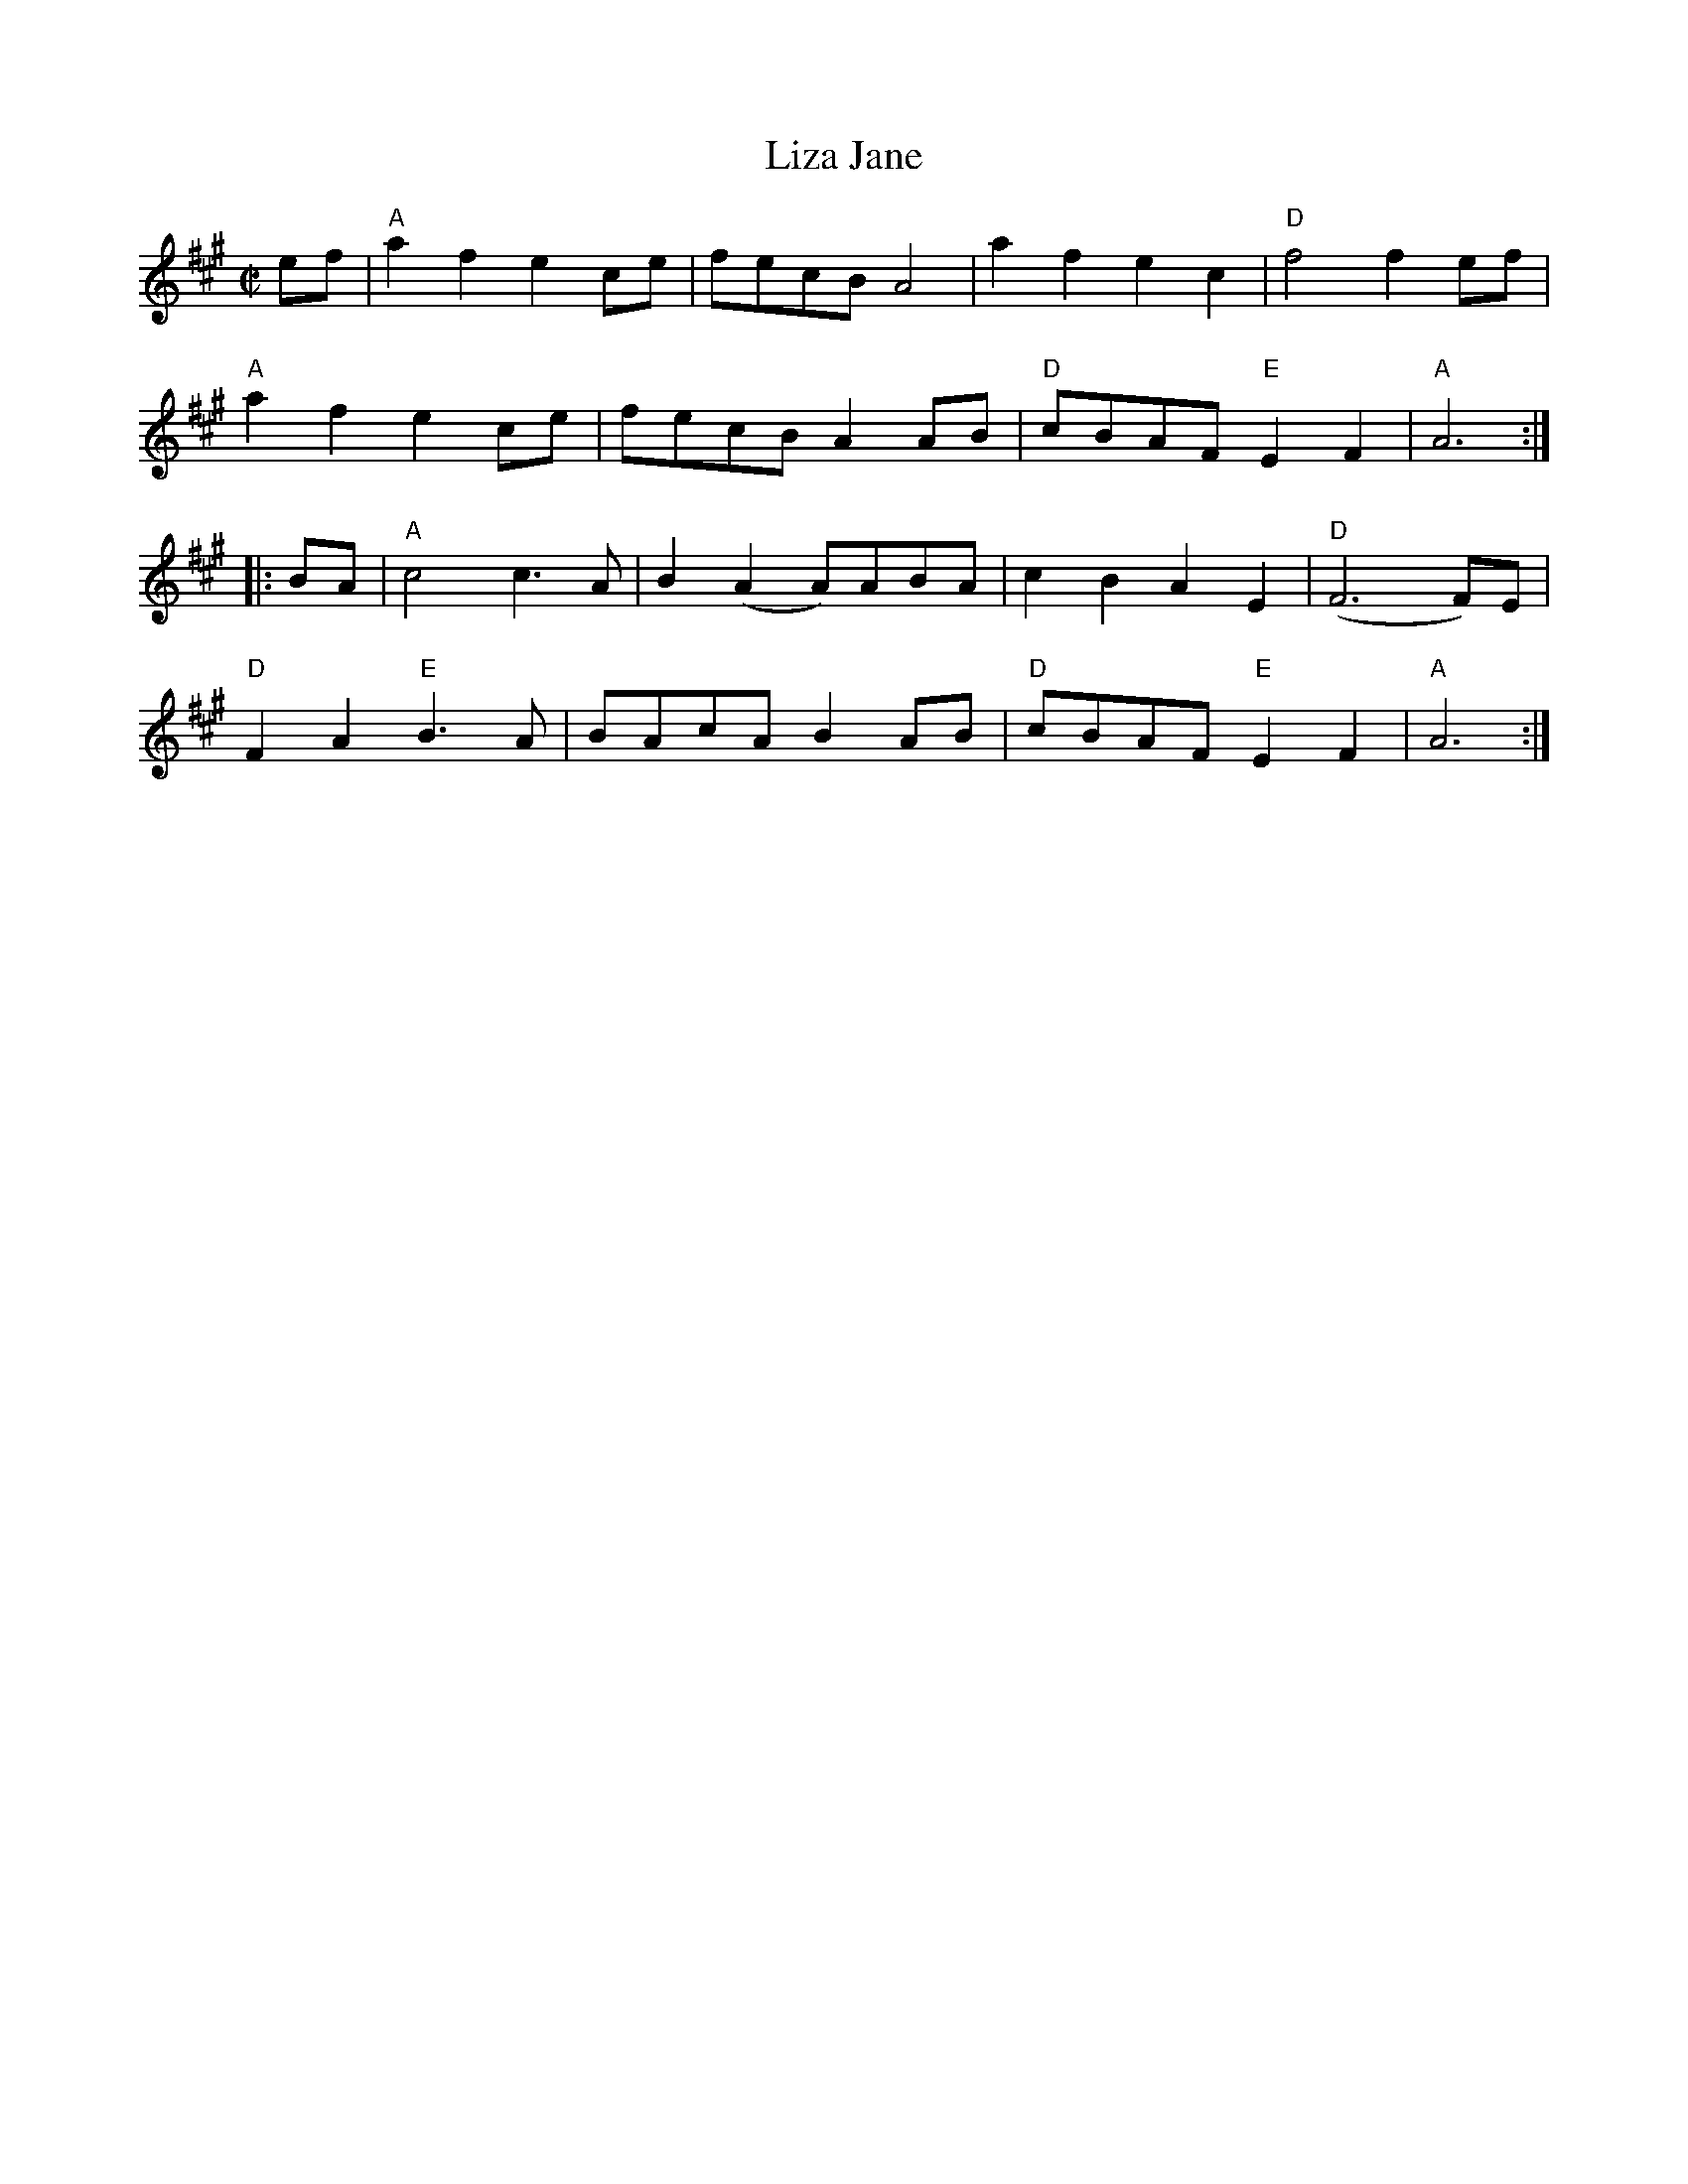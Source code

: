 

X:4
T:Liza Jane
R:reel
M:C|
K:A
ef| "A"a2f2 e2ce| fecB A4| a2f2 e2c2| "D"f4 f2ef|
     "A"a2f2 e2ce| fecB A2AB| "D"cBAF "E"E2F2| "A"A6 :|
|:\
BA| "A"c4 c3A| B2(A2 A)ABA| c2B2 A2E2| "D"(F6 F)E|
     "D"F2A2 "E"B3A| BAcA B2AB| "D"cBAF "E"E2F2| "A"A6 :|


